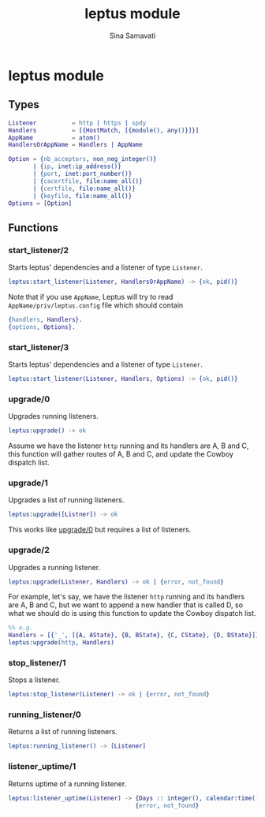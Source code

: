 #+TITLE:    leptus module
#+AUTHOR:   Sina Samavati
#+EMAIL:    sina.samv@gmail.com
#+OPTIONS:  ^:nil num:nil

* leptus module
  :PROPERTIES:
  :CUSTOM_ID: module
  :END:

** Types
   :PROPERTIES:
   :CUSTOM_ID:       types
   :END:

   #+BEGIN_SRC erlang
   Listener          = http | https | spdy
   Handlers          = [{HostMatch, [{module(), any()}]}]
   AppName           = atom()
   HandlersOrAppName = Handlers | AppName

   Option = {nb_acceptors, non_neg_integer()}
          | {ip, inet:ip_address()}
          | {port, inet:port_number()}
          | {cacertfile, file:name_all()}
          | {certfile, file:name_all()}
          | {keyfile, file:name_all()}
   Options = [Option]

   #+END_SRC

** Functions
   :PROPERTIES:
   :CUSTOM_ID:       functions
   :END:

*** start_listener/2
    :PROPERTIES:
    :CUSTOM_ID:       start_listener-2
    :END:

     Starts leptus' dependencies and a listener of type ~Listener~.

     #+BEGIN_SRC erlang
     leptus:start_listener(Listener, HandlersOrAppName) -> {ok, pid()}
     #+END_SRC

     Note that if you use ~AppName~, Leptus will try to read
     ~AppName/priv/leptus.config~ file
     which should contain
     #+BEGIN_SRC erlang
     {handlers, Handlers}.
     {options, Options}.
     #+END_SRC

*** start_listener/3
    :PROPERTIES:
    :CUSTOM_ID:       start_listener-3
    :END:

     Starts leptus' dependencies and a listener of type ~Listener~.

     #+BEGIN_SRC erlang
     leptus:start_listener(Listener, Handlers, Options) -> {ok, pid()}
     #+END_SRC

*** upgrade/0
    :PROPERTIES:
    :CUSTOM_ID:       upgrade-0
    :END:

     Upgrades running listeners.

     #+BEGIN_SRC erlang
     leptus:upgrade() -> ok
     #+END_SRC

     Assume we have the listener ~http~ running and its handlers are A, B and C,
     this function will gather routes of A, B and C, and update the Cowboy
     dispatch list.

*** upgrade/1
    :PROPERTIES:
    :CUSTOM_ID:       upgrade-1
    :END:

     Upgrades a list of running listeners.

     #+BEGIN_SRC erlang
     leptus:upgrade([Listner]) -> ok
     #+END_SRC

     This works like [[#upgrade0][upgrade/0]] but requires a list of listeners.

*** upgrade/2
    :PROPERTIES:
    :CUSTOM_ID:       upgrade-2
    :END:

     Upgrades a running listener.

     #+BEGIN_SRC erlang
     leptus:upgrade(Listener, Handlers) -> ok | {error, not_found}
     #+END_SRC

     For example, let's say, we have the listener ~http~ running and its
     handlers are A, B and C, but we want to append a new handler that is called
     D, so what we should do is using this function to update the Cowboy
     dispatch list.

     #+BEGIN_SRC erlang
     %% e.g.
     Handlers = [{'_', [{A, AState}, {B, BState}, {C, CState}, {D, DState}]}],
     leptus:upgrade(http, Handlers)
     #+END_SRC

*** stop_listener/1
    :PROPERTIES:
    :CUSTOM_ID:       stop_listener-1
    :END:

     Stops a listener.

     #+BEGIN_SRC erlang
     leptus:stop_listener(Listener) -> ok | {error, not_found}
     #+END_SRC

*** running_listener/0
    :PROPERTIES:
    :CUSTOM_ID:       running_listener-0
    :END:

     Returns a list of running listeners.

     #+BEGIN_SRC erlang
     leptus:running_listener() -> [Listener]
     #+END_SRC

*** listener_uptime/1
    :PROPERTIES:
    :CUSTOM_ID:       listener_uptime-1
    :END:

     Returns uptime of a running listener.

     #+BEGIN_SRC erlang
     leptus:listener_uptime(Listener) -> {Days :: integer(), calendar:time()} |
                                         {error, not_found}
     #+END_SRC
